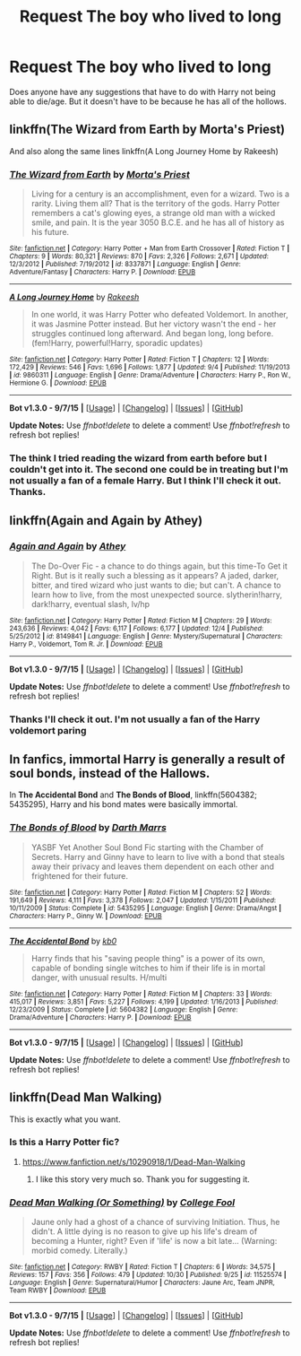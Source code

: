 #+TITLE: Request The boy who lived to long

* Request The boy who lived to long
:PROPERTIES:
:Author: frankyfiggs5
:Score: 5
:DateUnix: 1451183083.0
:DateShort: 2015-Dec-27
:FlairText: Request
:END:
Does anyone have any suggestions that have to do with Harry not being able to die/age. But it doesn't have to be because he has all of the hollows.


** linkffn(The Wizard from Earth by Morta's Priest)

And also along the same lines linkffn(A Long Journey Home by Rakeesh)
:PROPERTIES:
:Author: AGrainOfDust
:Score: 5
:DateUnix: 1451189074.0
:DateShort: 2015-Dec-27
:END:

*** [[http://www.fanfiction.net/s/8337871/1/][*/The Wizard from Earth/*]] by [[https://www.fanfiction.net/u/2690239/Morta-s-Priest][/Morta's Priest/]]

#+begin_quote
  Living for a century is an accomplishment, even for a wizard. Two is a rarity. Living them all? That is the territory of the gods. Harry Potter remembers a cat's glowing eyes, a strange old man with a wicked smile, and pain. It is the year 3050 B.C.E. and he has all of history as his future.
#+end_quote

^{/Site/: [[http://www.fanfiction.net/][fanfiction.net]] *|* /Category/: Harry Potter + Man from Earth Crossover *|* /Rated/: Fiction T *|* /Chapters/: 9 *|* /Words/: 80,321 *|* /Reviews/: 870 *|* /Favs/: 2,326 *|* /Follows/: 2,671 *|* /Updated/: 12/3/2012 *|* /Published/: 7/19/2012 *|* /id/: 8337871 *|* /Language/: English *|* /Genre/: Adventure/Fantasy *|* /Characters/: Harry P. *|* /Download/: [[http://www.p0ody-files.com/ff_to_ebook/mobile/makeEpub.php?id=8337871][EPUB]]}

--------------

[[http://www.fanfiction.net/s/9860311/1/][*/A Long Journey Home/*]] by [[https://www.fanfiction.net/u/236698/Rakeesh][/Rakeesh/]]

#+begin_quote
  In one world, it was Harry Potter who defeated Voldemort. In another, it was Jasmine Potter instead. But her victory wasn't the end - her struggles continued long afterward. And began long, long before. (fem!Harry, powerful!Harry, sporadic updates)
#+end_quote

^{/Site/: [[http://www.fanfiction.net/][fanfiction.net]] *|* /Category/: Harry Potter *|* /Rated/: Fiction T *|* /Chapters/: 12 *|* /Words/: 172,429 *|* /Reviews/: 546 *|* /Favs/: 1,696 *|* /Follows/: 1,877 *|* /Updated/: 9/4 *|* /Published/: 11/19/2013 *|* /id/: 9860311 *|* /Language/: English *|* /Genre/: Drama/Adventure *|* /Characters/: Harry P., Ron W., Hermione G. *|* /Download/: [[http://www.p0ody-files.com/ff_to_ebook/mobile/makeEpub.php?id=9860311][EPUB]]}

--------------

*Bot v1.3.0 - 9/7/15* *|* [[[https://github.com/tusing/reddit-ffn-bot/wiki/Usage][Usage]]] | [[[https://github.com/tusing/reddit-ffn-bot/wiki/Changelog][Changelog]]] | [[[https://github.com/tusing/reddit-ffn-bot/issues/][Issues]]] | [[[https://github.com/tusing/reddit-ffn-bot/][GitHub]]]

*Update Notes:* Use /ffnbot!delete/ to delete a comment! Use /ffnbot!refresh/ to refresh bot replies!
:PROPERTIES:
:Author: FanfictionBot
:Score: 3
:DateUnix: 1451189116.0
:DateShort: 2015-Dec-27
:END:


*** The think I tried reading the wizard from earth before but I couldn't get into it. The second one could be in treating but I'm not usually a fan of a female Harry. But I think I'll check it out. Thanks.
:PROPERTIES:
:Author: frankyfiggs5
:Score: 1
:DateUnix: 1451191344.0
:DateShort: 2015-Dec-27
:END:


** linkffn(Again and Again by Athey)
:PROPERTIES:
:Author: cavelioness
:Score: 3
:DateUnix: 1451254972.0
:DateShort: 2015-Dec-28
:END:

*** [[http://www.fanfiction.net/s/8149841/1/][*/Again and Again/*]] by [[https://www.fanfiction.net/u/2328854/Athey][/Athey/]]

#+begin_quote
  The Do-Over Fic - a chance to do things again, but this time-To Get it Right. But is it really such a blessing as it appears? A jaded, darker, bitter, and tired wizard who just wants to die; but can't. A chance to learn how to live, from the most unexpected source. slytherin!harry, dark!harry, eventual slash, lv/hp
#+end_quote

^{/Site/: [[http://www.fanfiction.net/][fanfiction.net]] *|* /Category/: Harry Potter *|* /Rated/: Fiction M *|* /Chapters/: 29 *|* /Words/: 243,636 *|* /Reviews/: 4,042 *|* /Favs/: 6,117 *|* /Follows/: 6,177 *|* /Updated/: 12/4 *|* /Published/: 5/25/2012 *|* /id/: 8149841 *|* /Language/: English *|* /Genre/: Mystery/Supernatural *|* /Characters/: Harry P., Voldemort, Tom R. Jr. *|* /Download/: [[http://www.p0ody-files.com/ff_to_ebook/mobile/makeEpub.php?id=8149841][EPUB]]}

--------------

*Bot v1.3.0 - 9/7/15* *|* [[[https://github.com/tusing/reddit-ffn-bot/wiki/Usage][Usage]]] | [[[https://github.com/tusing/reddit-ffn-bot/wiki/Changelog][Changelog]]] | [[[https://github.com/tusing/reddit-ffn-bot/issues/][Issues]]] | [[[https://github.com/tusing/reddit-ffn-bot/][GitHub]]]

*Update Notes:* Use /ffnbot!delete/ to delete a comment! Use /ffnbot!refresh/ to refresh bot replies!
:PROPERTIES:
:Author: FanfictionBot
:Score: 1
:DateUnix: 1451255002.0
:DateShort: 2015-Dec-28
:END:


*** Thanks I'll check it out. I'm not usually a fan of the Harry voldemort paring
:PROPERTIES:
:Author: frankyfiggs5
:Score: 1
:DateUnix: 1451310585.0
:DateShort: 2015-Dec-28
:END:


** In fanfics, immortal Harry is generally a result of soul bonds, instead of the Hallows.

In *The Accidental Bond* and *The Bonds of Blood*, linkffn(5604382; 5435295), Harry and his bond mates were basically immortal.
:PROPERTIES:
:Author: InquisitorCOC
:Score: 1
:DateUnix: 1451194121.0
:DateShort: 2015-Dec-27
:END:

*** [[http://www.fanfiction.net/s/5435295/1/][*/The Bonds of Blood/*]] by [[https://www.fanfiction.net/u/1229909/Darth-Marrs][/Darth Marrs/]]

#+begin_quote
  YASBF Yet Another Soul Bond Fic starting with the Chamber of Secrets. Harry and Ginny have to learn to live with a bond that steals away their privacy and leaves them dependent on each other and frightened for their future.
#+end_quote

^{/Site/: [[http://www.fanfiction.net/][fanfiction.net]] *|* /Category/: Harry Potter *|* /Rated/: Fiction M *|* /Chapters/: 52 *|* /Words/: 191,649 *|* /Reviews/: 4,111 *|* /Favs/: 3,378 *|* /Follows/: 2,047 *|* /Updated/: 1/15/2011 *|* /Published/: 10/11/2009 *|* /Status/: Complete *|* /id/: 5435295 *|* /Language/: English *|* /Genre/: Drama/Angst *|* /Characters/: Harry P., Ginny W. *|* /Download/: [[http://www.p0ody-files.com/ff_to_ebook/mobile/makeEpub.php?id=5435295][EPUB]]}

--------------

[[http://www.fanfiction.net/s/5604382/1/][*/The Accidental Bond/*]] by [[https://www.fanfiction.net/u/1251524/kb0][/kb0/]]

#+begin_quote
  Harry finds that his "saving people thing" is a power of its own, capable of bonding single witches to him if their life is in mortal danger, with unusual results. H/multi
#+end_quote

^{/Site/: [[http://www.fanfiction.net/][fanfiction.net]] *|* /Category/: Harry Potter *|* /Rated/: Fiction M *|* /Chapters/: 33 *|* /Words/: 415,017 *|* /Reviews/: 3,851 *|* /Favs/: 5,227 *|* /Follows/: 4,199 *|* /Updated/: 1/16/2013 *|* /Published/: 12/23/2009 *|* /Status/: Complete *|* /id/: 5604382 *|* /Language/: English *|* /Genre/: Drama/Adventure *|* /Characters/: Harry P. *|* /Download/: [[http://www.p0ody-files.com/ff_to_ebook/mobile/makeEpub.php?id=5604382][EPUB]]}

--------------

*Bot v1.3.0 - 9/7/15* *|* [[[https://github.com/tusing/reddit-ffn-bot/wiki/Usage][Usage]]] | [[[https://github.com/tusing/reddit-ffn-bot/wiki/Changelog][Changelog]]] | [[[https://github.com/tusing/reddit-ffn-bot/issues/][Issues]]] | [[[https://github.com/tusing/reddit-ffn-bot/][GitHub]]]

*Update Notes:* Use /ffnbot!delete/ to delete a comment! Use /ffnbot!refresh/ to refresh bot replies!
:PROPERTIES:
:Author: FanfictionBot
:Score: 1
:DateUnix: 1451194143.0
:DateShort: 2015-Dec-27
:END:


** linkffn(Dead Man Walking)

This is exactly what you want.
:PROPERTIES:
:Author: howtopleaseme
:Score: -2
:DateUnix: 1451189570.0
:DateShort: 2015-Dec-27
:END:

*** Is this a Harry Potter fic?
:PROPERTIES:
:Author: frankyfiggs5
:Score: 2
:DateUnix: 1451191191.0
:DateShort: 2015-Dec-27
:END:

**** [[https://www.fanfiction.net/s/10290918/1/Dead-Man-Walking]]
:PROPERTIES:
:Author: howtopleaseme
:Score: 2
:DateUnix: 1451192107.0
:DateShort: 2015-Dec-27
:END:

***** I like this story very much so. Thank you for suggesting it.
:PROPERTIES:
:Author: frankyfiggs5
:Score: 1
:DateUnix: 1451599649.0
:DateShort: 2016-Jan-01
:END:


*** [[http://www.fanfiction.net/s/11525574/1/][*/Dead Man Walking (Or Something)/*]] by [[https://www.fanfiction.net/u/1675369/College-Fool][/College Fool/]]

#+begin_quote
  Jaune only had a ghost of a chance of surviving Initiation. Thus, he didn't. A little dying is no reason to give up his life's dream of becoming a Hunter, right? Even if 'life' is now a bit late... (Warning: morbid comedy. Literally.)
#+end_quote

^{/Site/: [[http://www.fanfiction.net/][fanfiction.net]] *|* /Category/: RWBY *|* /Rated/: Fiction T *|* /Chapters/: 6 *|* /Words/: 34,575 *|* /Reviews/: 157 *|* /Favs/: 356 *|* /Follows/: 479 *|* /Updated/: 10/30 *|* /Published/: 9/25 *|* /id/: 11525574 *|* /Language/: English *|* /Genre/: Supernatural/Humor *|* /Characters/: Jaune Arc, Team JNPR, Team RWBY *|* /Download/: [[http://www.p0ody-files.com/ff_to_ebook/mobile/makeEpub.php?id=11525574][EPUB]]}

--------------

*Bot v1.3.0 - 9/7/15* *|* [[[https://github.com/tusing/reddit-ffn-bot/wiki/Usage][Usage]]] | [[[https://github.com/tusing/reddit-ffn-bot/wiki/Changelog][Changelog]]] | [[[https://github.com/tusing/reddit-ffn-bot/issues/][Issues]]] | [[[https://github.com/tusing/reddit-ffn-bot/][GitHub]]]

*Update Notes:* Use /ffnbot!delete/ to delete a comment! Use /ffnbot!refresh/ to refresh bot replies!
:PROPERTIES:
:Author: FanfictionBot
:Score: 1
:DateUnix: 1451189599.0
:DateShort: 2015-Dec-27
:END:
